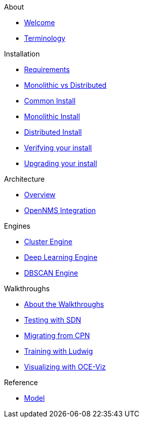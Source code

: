 .About
* xref:about:welcome.adoc[Welcome]
* xref:about:terminology.adoc[Terminology]

.Installation
* xref:install:requirements.adoc[Requirements]
* xref:install:monolithic_vs_distributed.adoc[Monolithic vs Distributed]
* xref:install:common_install.adoc[Common Install]
* xref:install:monolithic_install.adoc[Monolithic Install]
* xref:install:distributed_install.adoc[Distributed Install]
* xref:install:verifying.adoc[Verifying your install]
* xref:install:upgrading.adoc[Upgrading your install]

.Architecture
* xref:architecture:overview.adoc[Overview]
* xref:architecture:opennms_integration.adoc[OpenNMS Integration]

.Engines
* xref:engines:cluster.adoc[Cluster Engine]
* xref:engines:deeplearning.adoc[Deep Learning Engine]
* xref:engines:dbscan.adoc[DBSCAN Engine]

.Walkthroughs
* xref:walkthroughs:walkthroughs.adoc[About the Walkthroughs]
* xref:walkthroughs:testing_with_sdn.adoc[Testing with SDN]
* xref:walkthroughs:migrating_from_cpn.adoc[Migrating from CPN]
* xref:walkthroughs:training_with_ludwig.adoc[Training with Ludwig]
* xref:walkthroughs:visualizing_with_oce_viz.adoc[Visualizing with OCE-Viz]

.Reference
* xref:reference:model.adoc[Model]
